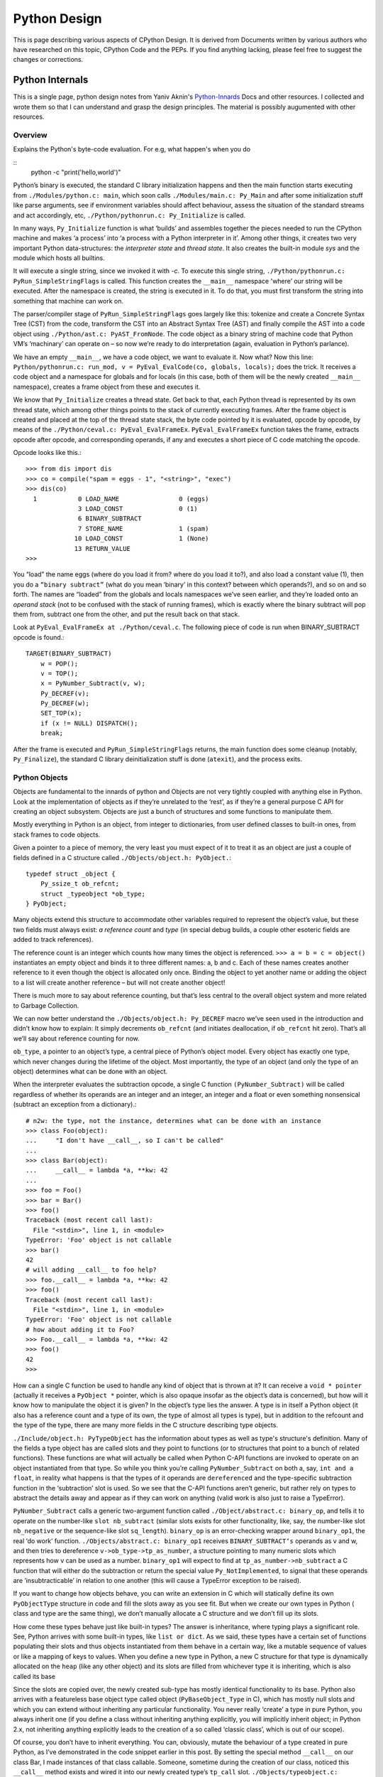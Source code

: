 ﻿=============
Python Design
=============

This is page describing various aspects of CPython Design. It is derived from
Documents written by various authors who have researched on this topic, CPython
Code and the PEPs. If you find anything lacking, please feel free to suggest
the changes or corrections.

Python Internals
================

This is a single page, python design notes from Yaniv Aknin's Python-Innards_
Docs and other resources. I collected and wrote them so that I can understand
and grasp the design principles. The material is possibly augumented with other
resources.

.. _Python-Innards: http://tech.blog.aknin.name/category/my-projects/pythons-innards/

Overview
--------

Explains the Python's byte-code evaluation. For e.g, what happen's when you do

::
	python -c "print('hello,world')"

Python’s binary is executed, the standard C library initialization happens and
then the main function starts executing from ``./Modules/python.c: main``,
which soon calls ``./Modules/main.c: Py_Main`` and after some initialization
stuff like parse arguments, see if environment variables should affect
behaviour, assess the situation of the standard streams and act accordingly,
etc, ``./Python/pythonrun.c: Py_Initialize`` is called.

In many ways, ``Py_Initialize`` function is what ‘builds’ and assembles
together the pieces needed to run the CPython machine and makes ‘a process’
into ‘a process with a Python interpreter in it’. Among other things, it
creates two very important Python data-structures: the *interpreter state* and
*thread state*. It also creates the built-in module *sys* and the module which
hosts all builtins. 

It will execute a single string, since we invoked it with *-c*. To execute this
single string, ``./Python/pythonrun.c: PyRun_SimpleStringFlags`` is called.
This function creates the ``__main__`` namespace 'where’ our string will be
executed. After the namespace is created, the string is executed in it. To do
that, you must first transform the string into something that machine can work
on.

The parser/compiler stage of ``PyRun_SimpleStringFlags`` goes largely like
this: tokenize and create a Concrete Syntax Tree (CST) from the code, transform
the CST into an Abstract Syntax Tree (AST) and finally compile the AST into a
code object using ``./Python/ast.c: PyAST_FromNode``. The code object as a
binary string of machine code that Python VM’s ‘machinary’ can operate on – so
now we’re ready to do interpretation (again, evaluation in Python’s parlance).

We have an empty ``__main__``, we have a code object, we want to evaluate it.
Now what? Now this line: ``Python/pythonrun.c: run_mod, v = PyEval_EvalCode(co, globals, locals);`` 
does the trick. It receives a code object and a namespace for globals and for
locals (in this case, both of them will be the newly created ``__main__``
namespace), creates a frame object from these and executes it.

We know that ``Py_Initialize`` creates a thread state. Get back to that, each
Python thread is represented by its own thread state, which among other things
points to the stack of currently executing frames. After the frame object is
created and placed at the top of the thread state stack, the byte code pointed
by it is evaluated, opcode by opcode, by means of the
``./Python/ceval.c: PyEval_EvalFrameEx``. ``PyEval_EvalFrameEx`` function takes
the frame, extracts opcode after opcode, and corresponding operands, if any and
executes a short piece of C code matching the opcode. 

Opcode looks like this.::

        >>> from dis import dis
        >>> co = compile("spam = eggs - 1", "<string>", "exec")
        >>> dis(co)
          1           0 LOAD_NAME                0 (eggs)
                      3 LOAD_CONST               0 (1)
                      6 BINARY_SUBTRACT
                      7 STORE_NAME               1 (spam)
                     10 LOAD_CONST               1 (None)
                     13 RETURN_VALUE
        >>>


You “load” the name eggs (where do you load it from? where do you load it to?),
and also load a constant value (1), then you do a ``“binary subtract”`` (what
do you mean ‘binary’ in this context? between which operands?), and so on and
so forth.  The names are “loaded” from the globals and locals namespaces we’ve
seen earlier, and they’re loaded onto an *operand stack* (not to be confused
with the stack of running frames), which is exactly where the binary subtract
will pop them from, subtract one from the other, and put the result back on
that stack. 

Look at ``PyEval_EvalFrameEx at ./Python/ceval.c``. The following piece of code
is run when BINARY_SUBTRACT opcode is found.::

        TARGET(BINARY_SUBTRACT)
            w = POP();
            v = TOP();
            x = PyNumber_Subtract(v, w);
            Py_DECREF(v);
            Py_DECREF(w);
            SET_TOP(x);
            if (x != NULL) DISPATCH();
            break;

After the frame is executed and ``PyRun_SimpleStringFlags`` returns, the main
function does some cleanup (notably, ``Py_Finalize``), the standard C library
deinitialization stuff is done (``atexit``), and the process exits.

Python Objects
--------------

Objects are fundamental to the innards of python and Objects are not very
tightly coupled with anything else in Python. Look at the implementation of
objects as if they’re unrelated to the ‘rest’, as if they’re a general purpose
C API for creating an object subsystem. Objects are just a bunch of structures
and some functions to manipulate them.

Mostly everything in Python is an object, from integer to dictionaries, from
user defined classes to built-in ones, from stack frames to code objects. 

Given a pointer to a piece of memory, the very least you must expect of it to
treat it as an object are just a couple of fields defined in a C structure
called ``./Objects/object.h: PyObject.``::

        typedef struct _object {
            Py_ssize_t ob_refcnt;
            struct _typeobject *ob_type;
        } PyObject;

Many objects extend this structure to accommodate other variables required to
represent the object’s value, but these two fields must always exist: *a
reference count* and *type* (in special debug builds, a couple other esoteric
fields are added to track references).

The reference count is an integer which counts how many times the object is
referenced. ``>>> a = b = c = object()`` instantiates an empty object and binds
it to three different names: a, b and c. Each of these names creates another
reference to it even though the object is allocated only once. Binding the
object to yet another name or adding the object to a list will create another
reference – but will not create another object!

There is much more to say about reference counting, but that’s less central to
the overall object system and more related to Garbage Collection. 

We can now better understand the ``./Objects/object.h: Py_DECREF`` macro we’ve
seen used in the introduction and didn’t know how to explain: It simply
decrements ``ob_refcnt`` (and initiates deallocation, if ``ob_refcnt`` hit
zero).  That’s all we’ll say about reference counting for now.

``ob_type``, a pointer to an object’s type, a central piece of Python’s object
model. Every object has exactly one type, which never changes during the
lifetime of the object. Most importantly, the type of an object (and only the
type of an object) determines what can be done with an object. 

When the interpreter evaluates the subtraction opcode, a single C function
``(PyNumber_Subtract)`` will be called regardless of whether its operands are
an integer and an integer, an integer and a float or even something nonsensical
(subtract an exception from a dictionary).::

        # n2w: the type, not the instance, determines what can be done with an instance
        >>> class Foo(object):
        ...     "I don't have __call__, so I can't be called"
        ...
        >>> class Bar(object):
        ...     __call__ = lambda *a, **kw: 42
        ...
        >>> foo = Foo()
        >>> bar = Bar()
        >>> foo()
        Traceback (most recent call last):
          File "<stdin>", line 1, in <module>
        TypeError: 'Foo' object is not callable
        >>> bar()
        42
        # will adding __call__ to foo help?
        >>> foo.__call__ = lambda *a, **kw: 42
        >>> foo()
        Traceback (most recent call last):
          File "<stdin>", line 1, in <module>
        TypeError: 'Foo' object is not callable
        # how about adding it to Foo?
        >>> Foo.__call__ = lambda *a, **kw: 42
        >>> foo()
        42
        >>>

How can a single C function be used to handle any kind of object that is thrown
at it? It can receive a ``void * pointer`` (actually it receives a ``PyObject
*`` pointer, which is also opaque insofar as the object’s data is concerned),
but how will it know how to manipulate the object it is given?  In the object’s
type lies the answer. A type is in itself a Python object (it also has a
reference count and a type of its own, the type of almost all types is type),
but in addition to the refcount and the type of the type, there are many more
fields in the C structure describing type objects.

``./Include/object.h: PyTypeObject`` has the information about types as well as
type's structure's definition. Many of the fields a type object has are called
slots and they point to functions (or to structures that point to a bunch of
related functions). These functions are what will actually be called when
Python C-API functions are invoked to operate on an object instantiated from
that type. So while you think you’re calling ``PyNumber_Subtract`` on both a,
say, ``int and a float``, in reality what happens is that the types of it
operands are ``dereferenced`` and the type-specific subtraction function in the
‘subtraction’ slot is used. So we see that the C-API functions aren’t generic,
but rather rely on types to abstract the details away and appear as if they can
work on anything (valid work is also just to raise a TypeError).

``PyNumber_Subtract`` calls a generic two-argument function called
``./Object/abstract.c: binary_op``, and tells it to operate on the number-like
``slot nb_subtract`` (similar slots exists for other functionality, like, say,
the number-like slot ``nb_negative`` or the sequence-like slot ``sq_length``).
``binary_op`` is an error-checking wrapper around ``binary_op1``, the real ‘do
work’ function.  ``./Objects/abstract.c: binary_op1`` receives
``BINARY_SUBTRACT‘s`` operands as v and w, and then tries to dereference
``v->ob_type->tp_as_number``, a structure pointing to many numeric slots which
represents how v can be used as a number. ``binary_op1`` will expect to find at
``tp_as_number->nb_subtract`` a C function that will either do the subtraction
or return the special value ``Py_NotImplemented``, to signal that these
operands are ‘insubtracticable’ in relation to one another (this will cause a
TypeError exception to be raised).

If you want to change how objects behave, you can write an extension in C which
will statically define its own ``PyObjectType`` structure in code and fill the
slots away as you see fit.  But when we create our own types in Python ( class
and type are the same thing), we don’t manually allocate a C structure and we
don’t fill up its slots. 

How come these types behave just like built-in types? The answer is
inheritance, where typing plays a significant role. See, Python arrives with
some built-in types, like ``list or dict``. As we said, these types have a
certain set of functions populating their slots and thus objects instantiated
from them behave in a certain way, like a mutable sequence of values or like a
mapping of keys to values. When you define a new type in Python, a new C
structure for that type is dynamically allocated on the ``heap`` (like any
other object) and its slots are filled from whichever type it is inheriting,
which is also called its base

Since the slots are copied over, the newly created sub-type has mostly
identical functionality to its base. Python also arrives with a featureless
base object type called object (``PyBaseObject_Type`` in C), which has mostly
null slots and which you can extend without inheriting any particular
functionality. You never really ‘create’ a type in pure Python, you always
inherit one (if you define a class without inheriting anything explicitly, you
will implicitly inherit object; in Python 2.x, not inheriting anything
explicitly leads to the creation of a so called ‘classic class’, which is out
of our scope).

Of course, you don’t have to inherit everything. You can, obviously, mutate the
behaviour of a type created in pure Python, as I’ve demonstrated in the code
snippet earlier in this post. By setting the special method ``__call__`` on our
class Bar, I made instances of that class callable. Someone, sometime during
the creation of our class, noticed this ``__call__`` method exists and wired it
into our newly created type’s ``tp_call`` slot. ``./Objects/typeobject.c:
type_new``, an elaborate and central function, is that function. 

Let’s look at a small line right at the end after the new type has been fully
created and just before returning ``fixup_slot_dispatchers(type);``. This
function iterates over the correctly named methods defined for the newly
created type and wires them to the correct slots in the type’s structure, based
on their particular name.

Another thing remains unanswered in the sea of small details: we’ve
demonstrated already that setting the method ``__call__`` on a type after it’s
created will also make objects instantiated from that type callable (even
objects already instantiated from that type). Recall that a type is an object,
and that the type of a type is type (if your head is spinning, try: 
``>>> class Foo(list): pass ; type(Foo))``. 

So when we do stuff to a class, like calling a class, or subtracting a class,
or, indeed, setting an attribute on a class, what happens is that the ``class’
object’s ob_type`` member is dereferenced, finding that the class’ type is
type. Then the ``type->tp_setattro`` slot is used to do the actual attribute
setting.  So a class, like an integer or a list can have its own
attribute-setting function. And the type-specific attribute-setting function
(``./Objects/typeobject.c: type_setattro``) calls the very same function that
``fixup_slot_dispatchers`` uses to actually do the fixup work (update_one_slot)
after it has set a new attribute on a class. 

What is happening here?::

        >>> a = object()
        >>> class C(object): pass
        ...
        >>> b = C()
        >>> a.foo = 5
        Traceback (most recent call last):
          File "<stdin>", line 1, in <module>
        AttributeError: 'object' object has no attribute 'foo'
        >>> b.foo = 5
        >>>

How I can set an arbitrary attribute to b, which is an instance of C, which is
a class inheriting object and not changing anything, and yet I can’t do the
same with a, an instance of that very same object? Some wise crackers can say:
*b* has a ``__dict__`` and *a* doesn’t, and that’s true, but how did this new
(and totally non-trivial!) functionality come from if I didn’t inherit it?!

Attributes of an object
-----------------------

An object’s attributes are other objects related to it and accessible by
invoking the . (dot) operator, like so: ``>>> my_object.attribute_name``.  A
type can define one (or more) specially named methods that will customize
attribute access to its instances and they will be wired into the type’s slots
using ``fixup_slot_dispatchers`` when the type is created.

These methods simply store the attribute as a key/value pair (attribute
name/attribute value) in some object-specific dictionary when an attribute is
set and retrieve the attribute from that dictionary when an attribute is get
(or raise an AttributeError if the dictionary doesn’t have a key matching the
requested attribute’s name).

Here is an example snippet which presents a particularly surprising behavior of
attribute access.::

        >>> print(object.__dict__)
        {'__ne__': <slot wrapper '__ne__' of 'object' objects>, ... , 
        '__ge__': <slot wrapper '__ge__' of 'object' objects>}
        >>> object.__ne__ is object.__dict__['__ne__']
        True
        >>> o = object()
        >>> o.__class__
        <class 'object'>
        >>> o.a = 1
        Traceback (most recent call last):
          File "<stdin>", line 1, in <module>
        AttributeError: 'object' object has no attribute 'a'
        >>> o.__dict__
        Traceback (most recent call last):
          File "<stdin>", line 1, in <module>
        AttributeError: 'object' object has no attribute '__dict__'
        >>> class C:
        ...     A = 1
        ...
        >>> C.__dict__['A']
        1
        >>> C.A
        1
        >>> o2 = C()
        >>> o2.a = 1
        >>> o2.__dict__
        {'a': 1}
        >>> o2.__dict__['a2'] = 2
        >>> o2.a2
        2
        >>> C.__dict__['A2'] = 2
        Traceback (most recent call last):
          File "<stdin>", line 1, in <module>
        TypeError: 'dict_proxy' object does not support item assignment
        >>> C.A2 = 2
        >>> C.__dict__['A2'] is C.A2
        True
        >>> type(C.__dict__) is type(o2.__dict__)
        False
        >>> type(C.__dict__)
        <class 'dict_proxy'>
        >>> type(o2.__dict__)
        <class 'dict'>
        >>>

We can see that object (as in, the most basic built-in type which we’ve
discussed before) has a private dictionary, and we see that stuff we access on
object as an attribute is identical to what we find in ``object.__dict__``.
Instances of object (o, in the example) don’t support arbitrary attribute
assignment and don’t have a __dict__ at all, though they do support some
attribute access (try ``o.__class__, o.__hash__``, etc; these do return
things).

After that we created our own class, C, derived from object and adding an
attribute A, and saw that A was accessible via ``C.A`` and ``C.__dict__['A']``
just the same, as expected.

We then instantiated o2 from C, and demonstrated that as expected, attribute
assignment on it indeed mutates its __dict__ and vice versa (i.e., mutations to
its __dict__ are exposed as attributes). We were then probably more surprised
to learn that even though attribute assignment on the class (C.A2) worked fine,
our class’ __dict__ is actually read-only. Finally, we saw that our ``class
__dict__`` is not of the same type as our object’s ``__dict__``, but rather an
unfamiliar beast called dict_proxy. And if all that wasn’t enough, recall the
mystery from the end of Objects 101: if plain object instances like o have no
__dict__, and C extends object without adding anything significant, why do
instances of C like o2 suddenly do have a ``__dict__``?

First, we shall look at the implementation of a ``type’s __dict__``. Looking at
the definition of ``PyObjectType`` (a zesty and highly recommended exercise),
we see a slot called ``tp_dict``, ready to accept a pointer to a dictionary.
All types must have this slot, and all types have a dictionary placed there
when ``./Objects/typeobject.c: PyType_Ready`` is called on them, either when
the interpreter is first initialized (remember ``Py_Initialize``?  It invokes
``_Py_ReadyTypes`` which calls ``PyType_Ready`` on all known types) or when the
type is created dynamically by the user (``type_new`` calls ``PyType_Ready`` on
the newborn type before returning).  
  
In fact, every name you bind within a class statement will turn up in the newly
created type’s __dict__ (see ``./Objects/typeobject.c: type_new: type->tp_dict
= dict = PyDict_Copy(dict);``). These functions use the dictionary each type
has and pointed to by ``tp_dict`` to store/retrieve the attributes, that is,
getting attributes on a type is directly wired to dictionary assignment for the
type instance’s private dictionary pointed to by the type’s structure. So far I
hope it’s been rather simple, and explains types’ attribute retrieval.

Descriptors
-----------

Descriptors play a special role in instances’ attribute access.  An object is
said to be a descriptor if it’s type has one or two slots (tp_descr_get and/or
tp_descr_set) filled with non-NULL value. These slots are wired to the special
method names __get__, __set__ and __delete__, when the type is defined in pure
Python (i.e., if you create a class which has a __get__ method it will be wired
to its *tp_descr_get* slot, and if you instantiate an object from that class, the
object is a descriptor).  

An object is said to be a data descriptor if its type has a non-NULL
tp_descr_set slot (there’s no particularly special term for a non-data
descriptor). We’ve defined descriptors, and we know how types’ dictionaries and
attribute access work. Most objects aren’t types, that is to say, their type
isn’t type, it’s something more mundane like int or dict or a user defined
class. All these rely on generic attribute access functions, which are either
set on the type explicitly or inherited from the type’s base when the type is
created.

The generic attribute-getting function (``PyObject_GenericGetAttr``) and its
algorithm is like so: 

(a) Search the accessed instance’s type’s dictionary, and then all the type’s
bases’ dictionaries. If a data descriptor was found, invoke it’s
``tp_desr_get`` function and return the results. If something else is found,
set it aside (we’ll call it X).

(b) Now search the object’s dictionary, and if something is found, return it. 

(c) If nothing was found in the object’s dictionary, inspect X, if one was set
aside at all; if X is a non-data descriptor, invoke it’s ``tp_descr_get``
function and return the result, and if it’s a plain object it returns it. 

(d) Finally, if nothing was found, it raise an ``AttributeError`` exception.  
  
So we learn that descriptors can execute code when they’re accessed as an
attribute (so when you do ``foo = o.a or o.a = foo``, a runs code).  A powerful
notion, that, and it’s used in several cases to implement some of Python’s more
‘magical’ features. 

Data-descriptors are even more powerful, as they take precedence over instance
attributes (if you have an ``object o of class C``, *class C* has a foo
data-descriptor and *o* has a foo instance attribute, when you do o.foo the
descriptor will take precedence).

While descriptors are really important and you’re advised to take the time to
understand them, for brevity and due to the well written resources I’ve just
mentioned I will explain them no further, other than show you how they behave
in the interpreter (super simple example!)::

        >>> class ShoutingInteger(int):
        ...     # __get__ implements the tp_descr_get slot
        ...     def __get__(self, instance, owner):
        ...             print('I was gotten from %s (instance of %s)'
        ...                   % (instance, owner))
        ...             return self
        ...
        >>> class Foo:
        ...     Shouting42 = ShoutingInteger(42)
        ...
        >>> foo = Foo()
        >>> 100 - foo.Shouting42
        I was gotten from <__main__.Foo object at 0xb7583c8c> (instance of <class __main__.'foo'>)
        58
        # Remember: descriptors are only searched on types!
        >>> foo.Silent666 = ShoutingInteger(666)
        >>> 100 - foo.Silent666
        -566
        >>>

We now understand that accessing attribute A on object O instantiated from
class C1 which inherits C2 which inherits C3 can return A either from O, C1, C2
or C3, depending on something called the ``method resolution order``. This way
of resolving attributes, when coupled with slot inheritance, is enough to
explain most of Python’s inheritance functionality.

We’ve seen the definition of ``PyObject``, and it most definitely didn’t have a
pointer to a dictionary, so where is the reference the object’s dictionary
stored?  If you look closely at the definition of ``PyTypeObject``, you will
see a field called ``tp_dictoffset``. This field provides a byte offset into
the C-structure allocated for objects instantiated from this type; at this
offset, a pointer to a regular Python dictionary should be found.

Under normal circumstances, when creating a new type, the size of the memory
region necessary to allocate objects of that type will be calculated, and that
size will be larger than the size of vanilla ``PyObject``. The extra room will
typically be used (among other things) to store the pointer to the dictionary
(all this happens in ``./Objects/typeobject.c`` : ``type_new, see may_add_dict
= base->tp_dictoffset == 0``; onwards).::

        >>> class C: pass
        ...
        >>> o = C()
        >>> o.foo = 'bar'
        >>> o
        <__main__.C object at 0x846b06c>
        >>>
        # break into GDB, see 'metablogging'->'tools' above
        Program received signal SIGTRAP, Trace/breakpoint trap.
        0x0012d422 in __kernel_vsyscall ()
        (gdb) p ((PyObject *)(0x846b06c))->ob_type->tp_dictoffset
        $1 = 16
        (gdb) p *((PyObject **)(((char *)0x846b06c)+16))
        $3 = {u'foo': u'bar'}
        (gdb)

We have created a new class, instantiated an object from it and set some
attribute on the object (o.foo = 'bar'), broke into gdb, dereferenced the
object’s type (C) and checked its ``tp_dictoffset`` (it was 16), and then
checked what’s to be found at the address pointed to by the pointer located at
16 bytes’ offset from the object’s C-structure, and indeed we found there a
dictionary object with the key foo pointing to the value bar.  

Of course, if you check ``tp_dictoffset`` on a type which doesn’t have a
__dict__, like object, you will find that it is zero. I define a class C
inheriting object and doing nothing much else in Python, and then I instantiate
o from that class, causing the extra memory for the dictionary pointer to be
allocated at ``tp_dictoffset``.

I then type in my interpreter ``o.__dict__``, which byte-compiles to the
``LOAD_ATTR`` opcode, which causes the ``PyObject_GetAttr`` function to be
called, which dereferences the type of *o* and finds the ``slot tp_getattro``,
which causes the default attribute searching mechanism described earlier in
this post and implemented in ``PyObject_GenericGetAttr``.

So when all that happens, what returns my object’s dictionary? I know where the
dictionary is stored, but I can see that __dict__ isn’t recursively inside
itself, so there’s a chicken and egg problem here; who gives me my dictionary
when I access __dict__ if it is not in my dictionary?

Someone who has precedence over the object’s dictionary – a descriptor. Check
this out::

        >>> class C: pass
        ...
        >>> o = C()
        >>> o.__dict__
        {}
        >>> C.__dict__['__dict__']
        <attribute '__dict__' of 'C' objects>
        >>> type(C.__dict__['__dict__'])
        <class 'getset_descriptor'>
        >>> C.__dict__['__dict__'].__get__(o, C)
        {}
        >>> C.__dict__['__dict__'].__get__(o, C) is o.__dict__
        True
        >>>

Seems like there’s something called ``getset_descriptor`` (it’s in
``./Objects/typeobject.c``), which are groups of functions implementing the
descriptor protocol and meant to be attached to an object placed in type’s
__dict__.

This descriptor will intercept all attribute access to ``o.__dict__`` on
instances of this type, and will return whatever it wants, in our case, a
reference to the dictionary found at the ``tp_dictoffset`` of o. 

This is also the explanation of the dict_proxy business we’ve seen earlier.  If
in ``tp_dict`` there’s a pointer to a plain dictionary, what causes it to be
returned wrapped in this read only proxy, and why? The __dict__ descriptor of
the type’s type type does it.::

        >>> type(C)
        <class 'type'>
        >>> type(C).__dict__['__dict__']
        <attribute '__dict__' of 'type' objects>
        >>> type(C).__dict__['__dict__'].__get__(C, type)
        <dict_proxy object at 0xb767e494>

This descriptor is a function that wraps the dictionary in a simple object that
mimics regular dictionaries’ behaviour but only allows read only access to the
dictionary it wraps.  And why is it so important to prevent people from messing
with a ``type’s __dict__``? Because a type’s namespace might hold them
specially named methods, like ``__sub__``. 

When you create a type with these specially named methods or when you set them
on the type as an attribute, the function ``update_one_slot`` will patch these
methods into one of the type’s slots, as we’ve seen in 101 for the subtraction
operation. If you were to add these methods straight into the type’s __dict__,
they won’t be wired to any slot, and you’ll have a type that looks like it has
a certain behaviour (say, has __sub__ in its dictionary), but doesn’t behave
that way. ``__slots__`` are important construct when dealing with attributes
access.

descriptors are objects whose type has their tp_descr_get and/or tp_descr_set
slots set to non-NULL. However, I also wrote, incorrectly, that descriptors
take precedence over regular instance attributes (i.e., attributes in the
object’s __dict__).  This is partly correct but misleading, as it doesn’t
distinguish non-data descriptors from data-descriptors. An object is said to be
a data descriptor if its type has its tp_descr_set slot implemented (there’s no
particularly special term for a non-data descriptor). Only data descriptors
override regular object attributes, non-data descriptors do not. 

Interpreter Threads
-------------------

Look into the Interpreter State and the Thread State structures both
implemented in `./Python/pystate.c` In many operating systems user-space code
is executed by an abstraction called threads that run inside another
abstraction called processes. The kernel is in charge of setting up and tearing
down these processes and execution threads, as well as deciding which thread
will run on which logical CPU at any given time. 

When a process invokes Py_Initialize another abstraction comes into play, and
that is the interpreter. Any Python code that runs in a process is tied to an
interpreter, you can think of the interpreter as the root of all other concepts
we’ll discuss. Python’s code base supports initializing two (or more)
completely separate interpreters that share little state with one another. This
is rather rarely done (never in the vanilla executable), because too much
subtly shared state of the interpreter core and of C extensions exists between
these ‘insulated’ interpreters. 

Anyhow, we said all execution of code occurs in a thread (or threads), and
Python’s Virtual Machine is no exception. However, Python’s Virtual Machine
itself is something which supports the notion of threading, so Python has its
own abstraction to represent Python threads. This abstraction’s implementation
is fully reliant on the kernel’s threading mechanisms, so both the kernel and
Python are aware of each Python thread and Python threads execute as separate
kernel-managed threads, running in parallel with all other threads in the
system. Uhm, almost.

Many aspects of Python’s CPython implementation are not thread safe. This is
has some benefits, like simplifying the implementation of easy-to-screw-up
pieces of code and guaranteed atomicity of many Python operations, but it also
means that a mechanism must be put in place to prevent two (or more) Pythonic
The GIL is a process-wide lock which must be held by a thread if it wants to do
anything Pythonic – effectively limiting all such work to a single thread
running on a single logical CPU at a time. Threads in Python multitask
cooperatively by relinquishing the GIL voluntarily so other threads can do
Pythonic work; this cooperation is built-in to the evaluation loop, so
ordinarily authors of Python code and some extensions don’t need to do
something special to make cooperation work (from their point of view, they are
preempted).

Do note that while a thread doesn’t use any of Python’s APIs it can (and many
threads do) run in parallel to another Pythonic thread. With the concepts of a
process (OS abstraction), interpreter(s) (Python abstraction) and threads (an
OS abstraction and a Python abstraction) in mind, let’s go inside-out by
zooming out from a single opcode outwards to the whole process. 

Let’s look again at the disassembly of the bytecode generated for the simple
statement ``spam = eggs - 1``::

        # uses 'diss'? tool.
        >>> diss("spam = eggs - 1")
          1           0 LOAD_NAME                0 (eggs)
                      3 LOAD_CONST               0 (1)
                      6 BINARY_SUBTRACT
                      7 STORE_NAME               1 (spam)
                     10 LOAD_CONST               1 (None)
                     13 RETURN_VALUE
        >>>

In addition to the actual ‘do work’ opcode BINARY_SUBTRACT, we see opcodes like
LOAD_NAME (eggs) and STORE_NAME (spam). It seems obvious that evaluating such
opcodes requires some storage room: eggs has to be loaded from somewhere, spam
has to be stored somewhere.

The inner-most data structures in which evaluation occurs are the frame object
and the code object, and they point to this storage room. When you’re “running”
Python code, you’re actually evaluating frames (recall ``ceval.c:
PyEval_EvalFrameEx``). 

In this code-structure-oriented post, the main thing we care about is the
``f_back`` field of the frame object (though many others exist). In ``frame n``
this field points to frame n-1, i.e., the frame that called us (the first frame
that was called in any particular thread, the top frame, points to NULL).
This stack of frames is unique to every thread and is anchored to the
thread-specific structure ``./Include.h/pystate.h: PyThreadState``, which
includes a pointer to the currently executing frame in that thread (the most
recently called frame, the bottom of the stack).

PyThreadState is allocated and initialized for every Python thread in a process
by ``_PyThreadState_Prealloc`` just before new thread creation is actually
requested from the underlying OS (see ``./Modules/_threadmodule.c:
thread_PyThread_start_new_thread`` and ``>>> from _thread import
start_new_thread``). Threads can be created which will not be under the
interpreter’s control; these threads won’t have a ``PyThreadState`` structure
and must never call a Python API. This isn’t so common in a Python application
but is more common when Python is embedded into another application. It is
possible to ‘Pythonize’ such foreign threads that weren’t originally created by
Python code in order to allow them to run Python code (PyThreadState will have
to be allocated for them). Finally, a bit like all frames are tied together in
a backward-going stack of previous-frame pointers, so are all thread states
tied together in a linked list of ``PyThreadState *next`` pointers.

The list of thread states is anchored to the interpreter state structure which
owns these threads. The interpreter state structure is defined at
``./Include.h/pystate.h: PyInterpreterState``, and it is created when you call
``Py_Initialize`` to initialize the Python VM in a process or
``Py_NewInterpreter`` to create a new interpreter state for multi-interpreter
processes. Note carefully that ``Py_NewInterpreter`` does not return an
interpreter state – it returns a (newly created) ``PyThreadState`` for the
single automatically created thread of the newly created interpreter. 

There’s no sense in creating a new interpreter state without at least one
thread in it, much like there’s no sense in creating a new process with no
threads in it.

Similarly to the list of threads anchored to its interpreter, so does the
interpreter structure have a next field which forms a list by linking the
interpreters to one another.This pretty much sums up our zooming out from the
resolution of a single opcode to the whole process: opcodes belong to currently
evaluating code objects (currently evaluating is specified as opposed to code
objects which are just lying around as data, waiting for the opportunity to be
called), which belong to currently evaluating frames, which belong to Pythonic
threads, which belong to interpreters. The anchor which holds the root of this
structure is the static variable ``./Python/pystate.c: interp_head``, which
points to the first interpreter state (through that all interpreters are
reachable, through each of them all thread states are reachable, and so
fourth). 

The mutex ``head_mutex`` protects ``interp_head`` and the lists it points to so
they won’t be corrupt by concurrent modifications from multiple threads (I want
it to be clear that this lock is not the GIL, it’s just the mutex for
interpreter and thread states). The macros ``HEAD_LOCK`` and ``HEAD_UNLOCK``
control this lock. ``interp_head`` is typically used when one wishes to
add/remove interpreters or threads and for special purposes. That’s because
accessing an interpreter or a thread through the head variable would get you an
interpreter state rather than the interpreter state owning the currently
running thread (just in case there’s more than one interpreter state).

A more useful variable similar to interp_head is ``./Python/pystate.c:
_PyThreadState_Current`` which points to the currently running thread state
This is how code typically accesses the correct interpreter state for itself:
first find its your own thread’s thread state, then dereference its interp
field to get to your interpreter.

There are a couple of functions that let you access this variable (get its
current value or swap it with a new one while retaining the old one) and they
require that you hold the GIL to be used. This is important, and serves as an
example of CPython’s lack of thread safety (a rather simple one, others are
hairier). If two threads are running and there was no GIL, to which thread
would this variable point? “The thread that holds the GIL” is an easy answer,
and indeed, the one that’s used. ``_PyThreadState_Current`` is set during
Python’s initialization or during a new thread’s creation to the thread state
structure that was just created. When a Pythonic thread is bootstrapped and
starts running for the very first time it can assume two things: 

* It holds the GIL and 
* It will find a correct value in _PyThreadState_Current. 

As of that moment the Pythonic thread should not relinquish the GIL and let
other threads run without first storing ``_PyThreadState_Current`` somewhere,
and should immediately re-acquire the GIL and restore
``_PyThreadState_Current`` to its old value when it wants to resume running
Pythonic code. This behaviour is what keeps ``_PyThreadState_Current`` correct
for GIL-holding threads and is so common that macros exist to do the
save-release/acquire-restore idioms (``Py_BEGIN_ALLOW_THREADS`` and
``Py_END_ALLOW_THREADS``). There’s much more to say about the GIL and
additional APIs to handle it and it’s probably also interesting to contrast it
with other Python implementation (Jython and IronPython are thread safe and do
run Pythonic threads concurrently). 

Diagram shows the relation between the state structures within a single process
hosting Python as described so far. We have in this example two interpreters
with two threads each, you can see each of these threads points to its own call
stack of frames.

.. image:: http://niltowrite.files.wordpress.com/2010/05/states4.png?w=440&h=314

Interpreter states contain several fields dealing with imported modules of that
particular interpreter, so we can talk about that when we talk about importing.

In addition to managing imports they hold bunch of pointers related to handling
Unicode codecs, a field to do with dynamic linking flags and a field to do with
TSC usage for profiling. Thread states have more fields but to me they were
more easily understood.  Not too surprisingly, they have fields that deal with
things that relate to the execution flow of a particular thread and are of too
broad a scope to fit particular frame.

Take for example the fields recursion_depth, overflow and recursion_critical,
which are meant to trap and raise a RuntimeError during overly deep recursions
before the stack of the underlying platform is exhausted and the whole process
crashes. In addition to these fields, this structure accommodates fields
related to profiling and tracing, exception handling (exceptions can be thrown
across frames), a general purpose per-thread dictionary for extensions to store
arbitrary stuff in and counters to do with deciding when a thread ran too much
and should voluntarily relinquish the GIL to let other threads run.

Naming
------

Discuss naming, which is the ability to bind names to an object, like we can
see in the statement ``a = 1`` (in other words, this article is roughly about what
many languages call variables). Naturally, naming is central to Python's
behaviour and understanding both its semantics and mechanics are important
precursors to our quickly approaching discussions of code evaluation, code
objects and stack frames.

That said, it is also a delicate subject because anyone with some programming
experience knows something about it, at least instinctively (you’ve done
something like a = 1 before, now haven’t you?).When we evaluate a = b = c = [],
we create one list and give it three different names. In formal terms, we’d say
that the newly instantiated list object is now bound to three identifiers that
refer to it. This distinction between names and the objects bound to them is
important. If we evaluate a.append(1), we will see that b and c are also
affected; we didn’t mutate a, we mutated its referent, so the mutation is
uniformly visible via any name the object was referred to.

On the other hand, if we will now do a ``b = []``, a and c will not change,
since we didn’t actually change the object which b referred to but rather did a
re-binding of the name b to a (newly created and empty) list object. Also
recall that binding is one of the ways to increase the referent’s reference
count, this is worthy of noting even though reference counting isn’t our
subject at the moment.

A name binding is commonly created by use of the assignment statement, which is
a statement that has an ‘equals’ symbol (=) in the middle, “stuff to assign to”
or targets on the left, and “stuff to be assigned” (an expression) on the
right. A target can be a name (more formally called an identifier) or a more
complex construct, like a sequence of names, an attribute reference
(primary_name.attribute) or a subscript (primary_name[subscript])

Name binding is undone with the deletion statement del, which is roughly “del
followed by comma-separated targets to unbind” 

Finally, note that name binding can be done without an assignment as bindings
are also created by ``def, class, import (and others)``, this is also of less
importance to us now.

Scope is a term relating to the visibility of an identifier throughout a block,
or a piece of Python code executed as a unit: a module, a function body and a
class definition are blocks (control-blocks like those of if and while are not
code blocks in Python). A namespace is an abstract environment where the
mapping between names and the objects they refer to is made (incidentally, in
current CPython, this is indeed implemented with the dict mapping type).
The rules of scoping determine in which namespace will a name be sought after
when it is used, or rather resolved. 

You probably know instinctively that a name bound in function foo isn’t visible
in an unrelated function bar, this is because by default names created in a
function will be stored in a namespace that will not be looked at when name
resolution happens in another, unrelated function. 

Scope determines not just when a name will be visible as it is resolved or
‘read’ (i.e., if you do spam = eggs, where will eggs come from) but also as it
is bound or ‘written’ (i.e., in the same example, where will spam go to). When
a namespace will no longer be used (for example, the private namespace of a
function which returns) all the names in it are unbound (this triggers
reference count decrease and possibly deallocation, but this doesn’t concern us
now).

Scoping rules change based on the lexical context in which code is compiled.
For example, in simpler terms, code compiled as a plain function’s body will
resolve names slightly differently when evaluated when compared with code
compiled as part of a module’s initialization code (the module top-level code).
Special statements like global and nonlocal exist and can be applied to names
thus that resolution rules for these names will change in the current code
block, we’ll look into that later. 

When Python code is evaluated, it is evaluated within three namespaces: locals,
globals and builtins. When we resolve a name, it will be sought after in the
local scope, then the global scope, then the builtin scope (then a NameError
will be raised). When we bind a name with a name binding statement (i.e., an
assignment, an import, a def, etc) the name will be bound in the local scope,
and hide any existing names in the global or builtin scope.

This hiding does not mean the hidden name was changed (formally: the hidden
name was not re-bound), it just means it is no longer visible in the current
block’s scope because the newly created binding in the local namespace
overshadows it.

We said scoping changes according to context, and one such case is when
functions are lexically nested within one another (that is, a function defined
inside the body of another function): resolution of a name from within a nested
function will first search in that function’s scope, then in the local scopes
of its outer function(s) and only then proceed normally (in the globals and
builtins) scope.

Lexical scoping is an interesting behaviour, let’s look at it closely::

        $ cat scoping.py ; python3.1
        def outer():
            a = 1
            # creating a lexically nested function bar
            def inner():
                # a is visible from outer's locals
                return a
            b = 2 # b is here for an example later on
            return inner

        # inner_nonlexical will be called from within
        #  outer_nonlexical but it is not lexically nested
        def inner_nonlexical():
            return a # a is not visible
        def outer_nonlexical():
            a = 1
            inner = inner_nonlexical
            b = 2 # b is here for an example later on
            return inner_nonlexical
        >>> from scoping import *
        >>> outer()()
        1
        >>> outer_nonlexical()()
        Traceback (most recent call last):
          File "<stdin>", line 1, in <module>
          File "scoping.py", line 13, in inner_nonlexical
            return a # a is not visible
        >>>

As the example demonstrates, a is visible in the lexically nested inner but not
in the call-stack nested but not lexically nested inner_nonlexical. I mean,
Python is dynamic, everything is runtime, how does inner_nonlexical fail if it
has the same Python code and is called in a similar fashion from within a
similar environment as the original inner was called? 

Further more, we can see that ``inner`` is actually called after ``outer`` has
terminated: how can it use a value from a namespace that was already destroyed? 

Once again, let’s look at the bytecode emitted for the simple statement
``spam = eggs - 1``::

        >>> diss("spam = eggs - 1")
          1           0 LOAD_NAME                0 (eggs)
                      3 LOAD_CONST               0 (1)
                      6 BINARY_SUBTRACT
                      7 STORE_NAME               1 (spam)
                     10 LOAD_CONST               1 (None)
                     13 RETURN_VALUE
        >>>

Recall that BINARY_SUBTRACT will pop two arguments from the value-stack and
feed them to ``PyNumber_Subtract``, which is a C function that accepts two
``PyObject * pointers`` and certainly doesn’t know anything about scoping.

What gets the arguments onto the stack are the ``LOAD_NAME`` and ``LOAD_CONST``
opcodes, and what will take the result out of the stack and into wherever it is
heading is the ``STORE_NAME`` opcode. It is opcodes like this that implement
the rules of naming and scoping, since the C code implementing them is what
will actually look into the dictionaries representing the relevant namespaces
trying to resolve the name and bring the resulting object unto the stack, or
store whatever object is to be stored into the relevant namespace.

For example, take ``LOAD_CONST``; this opcode loads a constant value unto the
value stack, but it isn’t about scoping (constants don’t have a scope, by
definition they aren’t variables and they’re never ‘hidden’).

Fortunately for you, I’ve already grepped the sources for ‘suspect’ opcodes ($
egrep -o '(LOAD|STORE)(_[A-Z]+)+' Include/opcode.h | sort) and believe I’ve
mapped out the opcodes that actually implement scoping, so we can concentrate
on the ones that really implement scoping. Note that among the list of opcodes
I chose not to address are the ones that handles attribute reference and
subscripting; I chose so since these opcodes rely on a different opcode to get
the primary reference (the name before the dot or the square brackets) on the
value stack and thus aren’t really about scoping. 

* We should discuss four pairs of opcode::

        LOAD_NAME and STORE_NAME
        LOAD_FAST and STORE_FAST
        LOAD_GLOBAL and STORE_GLOBAL
        LOAD_DEREF and STORE_DEREF

I suggest we discuss each pair along with the situations in which the compiler
chooses to emit an opcode of that pair in order to satisfy the semantics of
scoping.

This is not necessarily an exhaustive listing of these opcodes’ uses (it might
be, I’m not checking if it is or isn’t), but it should develop an understanding
of these opcodes’ behaviour and allow us to figure out other cases where the
compiler chooses the emit them on our own; so if you ever see any of these in a
disassembly, you’ll be covered.

I’d like to begin with the obvious pair, ``*_NAME``; it is simple to understand
(and I suspect it was the first to be implemented). Explaining the ``*_NAME``
pair of opcodes is easiest by writing rough versions of them in Python-like
psuedocode (you can and should read the actual implementation in
``./Python/ceval.c: PyEval_EvalFrameEx``)::

        def LOAD_NAME(name):
            try:
                return current_stack_frame.locals[name]
            except KeyError:
                try:
                    return current_stack_frame.globals[name]
                except KeyError:
                    try:
                        return current_stack_frame.builtins[name]
                    except KeyError:
                        raise NameError('name %r is not defined'
                                         % name)

        def STORE_NAME(name, value):
            current_stack_frame.locals[name] = value

While they are the ‘vanilla’ case, ``*_NAME``, in some cases they are not
emitted at all as more specialized opcodes can achieve the same functionality
in a faster manner. As we explore the other scoping-related opcodes, we will
see why. A commonly used pair of scoping related opcodes is the ``*_FAST``
pair, which were originally implemented a long time ago as a speed enhancement
over the ``*_NAME`` pair. 

These opcodes are used in cases where compile time analysis can infer that a
variable is used strictly in the local namespace. This is possible when
compiling code which is a part of a function, rather than, say, at the module
level (some subtleties apply about the meaning of ‘function’ in this context, a
class’ body may also use these opcodes under some circumstances, but this is of
no interest to us at the moment; also see the comments below).

If we can decide at compile time which names are used in precisely one
namespace, and that namespace is private to one code block, it may be easy to
implement a namespace with cheaper machinery than dictionaries. Indeed, these
opcodes rely on a local namespace implemented with a statically sized array,
which is far faster than a dictionary lookup as in the global namespace and
other namespaces.

In Python 2.x it was possible to confuse the compiler thus that it will not be
able to use these opcodes in a particular function and have to revert to
``*_NAME``, this is no longer possible in Python 3.x (also see the comments).

Let’s look at the two ``*_GLOBAL`` opcodes. LOAD_GLOBAL (but not STORE_GLOBAL)
is also generated when the compiler can infer that a name is resolved in a
function’s body but was never bound inside that body. 

This behaviour is conceptually similar to the ability to decide when a name is
both bound and resolved in a function’s body, causing the generation of the
``*_FAST`` opcodes as we’ve seen above::

        >>> def func():
        ...     a = 1
        ...     a = b
        ...     return a
        ...
        >>> diss(func)
          2           0 LOAD_CONST               1 (1)
                      3 STORE_FAST               0 (a)
          3           6 LOAD_GLOBAL              0 (b)
                      9 STORE_FAST               0 (a)
          4          12 LOAD_FAST                0 (a)
                     15 RETURN_VALUE
        >>>

As described for ``*_FAST``, we can see that *a* was bound within the function,
which places it in the local scope private to this function, which means the
``*_FAST`` opcodes can and are used for *a*. On the other hand, we can see (and
the compiler could also see…) that *b* was resolved before it was ever bound in
the function. 

The compiler figured it must either exist elsewhere or not exist at all, which
is exactly what ``LOAD_GLOBAL`` does: it bypasses the local namespace and
searches only the ``global`` and ``builtin`` namespaces (and then raises a
``NameError``).

This explanation leaves us with missing functionality: what if you’d like to
re-bind a variable in the global scope? Recall that binding a new name normally
binds it locally, so if you have a module defining foo = 1, a function setting
foo = 2 locally “hides” the global foo. 

But what if you want to re-bind the global foo? Note this is not to mutate
object referred to by foo but rather to bind the name foo in the global scope
to a different referent; if you’re not clear on the distinction between the
two, skim back in this post until we’re on the same page.

To do so, we can use the global statement which we mentioned in passing before;
this statement lets you tell the compiler to treat a name always as a global
both for resolving and for binding within a particular code block, generating
only ``*_GLOBAL`` opcodes for manipulation of that name. 

When binding is required, ``STORE_GLOBAL`` performs the new binding (or a
re-binding) in the global namespace, thus allowing Python code to explicitly
state which variables should be stored and manipulated in the global scope.
What happens if you use a variable locally, and then use the global statement
to make it global? Let’s look (slightly edited)::

        >>> def func():
        ...     a = 1
        ...     global a
        ...
        <stdin>:3: SyntaxWarning: name 'a' is assigned to before global declaration
        >>> diss(func)
          2           0 LOAD_CONST               1 (1)
                      3 STORE_GLOBAL             0 (a)
          3           6 LOAD_CONST               0 (None)
                      9 RETURN_VALUE
        >>>

The compiler still treats the name as a global all through the code block, but
warns you not to shoot yourself (and other maintainers of the code) in the
foot. Sensible.

We are left only with ``LOAD_DEREF`` and ``STORE_DEREF``. To explain these, we
have to revisit the notion of lexical scoping, which is what started our
inspection of the implementation. Recall that we said that nested functions’
resolution of names tries the namespaces’ of all lexically enclosing functions
(in order, innermost outwards) before it hits the global namespace, we also saw
an example of that in code.

So how did inner return a value resolved from this no-longer-existing namespace
of outer? When resolution of names is attempted in the global namespace (or in
builtins), the name may or may not be there, but for sure we know that the
scope is still there! How do we resolve a name in a scope which doesn’t exist?

The answer is quite nifty, and becomes apparent with a disassembly (slightly
edited) of both functions::

        # see the example above for the contents of scoping.py
        >>> from scoping import *
        # recursion added to 'diss'; you can see metablogging->tools above
        >>> diss(outer, recurse=True)
          2           0 LOAD_CONST               1 (1)
                      3 STORE_DEREF              0 (a)
          3           6 LOAD_CLOSURE             0 (a)
                      9 BUILD_TUPLE              1
                     12 LOAD_CONST               2 (<code object inner ...)
                     15 MAKE_CLOSURE             0
                     18 STORE_FAST               0 (inner)
          5          21 LOAD_CONST               3 (2)
                     24 STORE_FAST               1 (b)
          6          27 LOAD_FAST                0 (inner)
                     30 RETURN_VALUE
         
        recursing into <code object inner ...>:
          4           0 LOAD_DEREF               0 (a)
                      3 RETURN_VALUE
        >>>

We can see that outer (the outer function!) already treats a, the variable
which will be used outside of its scope, differently than it treats b, a
‘simple’ variable in its local scope.

``a`` is loaded and stored using the ``*_DEREF`` variants of the loading and
storing opcodes, in both the outer and inner functions. The secret sauce here
is that at compilation time, if a variable is seen to be resolved from a
lexically nested function, it will not be stored and will not be accessed using
the regular naming opcodes. Instead, a special object called a cell is created
to store the value of the object. When various code objects (the outer
function, the inner function, etc) will access this variable, the use of the
``*_DEREF`` opcodes will cause the cell to be accessed rather than the
namespace of the accessing code object. Since the cell is actually accessed
only after outer has finished executing, you could even define inner before a
was defined, and it would still work just the same (!).

This is automagical for name resolution, but for outer scope rebinding the
nonlocal statement exists. nonlocal was decreed by PEP 3014 and it is somewhat
similar to the global statement

``nonlocal`` explicitly declares a variable to be used from an outer scope
rather than locally, both for resolution and re-binding. It is illegal to use
nonlocal outside of a lexically nested function, and it must be nested inside a
function that defines the identifiers listed by nonlocal. 

There are several small gotchas about lexical scoping, but overall things
behave as you would probably expect (for example, you can’t cause a name to be
used locally and as a lexically nested name in the same code block, as the
collapsed snippet below demonstrates)::

        >>> def outer():
        ...     a = 1
        ...     def inner():
        ...             b = a
        ...             a = 1
        ...             return a,b
        ...     return inner
        ...
        >>> outer()()
        Traceback (most recent call last):
          File "<stdin>", line 1, in <module>
          File "<stdin>", line 4, in inner
        UnboundLocalError: local variable 'a' referenced before assignment
        >>>

This sums up the mechanics of naming and scoping. 

Byte Code
---------

The compilation of Python source code emits Python bytecode, which is evaluated
at runtime to produce whatever behaviour the programmer implemented. I guess
you can think of bytecode as ‘machine code for the Python virtual machine’, and
indeed if you look at some binary x86 machine code (like this one: 0x55 0x89
0xe5 0xb8 0x2a 0x0 0x0 0x0 0x5d) and some Python bytecode (like that one: 0x64
0x1 0x0 0x53) they look more or less like the same sort of gibberish. 

The bytecode and these fields are lumped together in an object called a code
object, our subject for this article.

You might initially confuse function objects with code objects, but shouldn’t.
Functions are higher level creatures that execute code by relying on a lower
level primitive, the code object, but adding more functionality on top of that
(in other words, every function has precisely one code object directly
associated with it, this is the function’s ``__code__`` attribute, or
``f_code`` in Python 2.x).

For example, among other things, a function keeps a reference to the global
namespace (remember that?) in which it was originally defined, and knows the
default values of arguments it receives. You can sometimes execute a code
objects without a function (see eval and exec), but then you will have to
provide it with a namespace or two to work in. 

Finally, just for accuracy’s sake, please note that ``tp_call`` of a function
object isn’t exactly like ``exec`` or ``eval``; the latter don’t pass in
arguments or provide free argument binding (more below on these).

If this doesn’t sit well with you yet, don’t panic, it just means functions’
code objects won’t necessarily be executable using eval or exec. I hope we have
that settled.

A piece of Python program text that is executed as a unit. The following are
blocks: ``a module, a function body, and a class definition``.

As usual, I don’t want to dig too deeply into compilation, but basically when a
code block is encountered, it has to be successfully transformed into an AST
(which requires mostly that its syntax will be correct), which is then passed
to ``./Python/compile.c: PyAST_Compile``, the entry point into Python’s
compilation machinary. 

You absolutely can’t run this code meaningfully without its constants, and
indeed 42 is referred to by one of the extra fields of the code object. We will
best see the interaction between the actual bytecode and the accompanying
fields as we do a manual disassembly::

        # the opcode module has a mapping of opcode
        #  byte values to their symbolic names
        >>> import opcode
        >>> def return42(): return 42
        ...
        # this is the function's code object
        >>> return42.__code__
        <code object return42 ... >
        # this is the actual bytecode
        >>> return42.__code__.co_code
        b'd\x01\x00S'
        # this is the field holding constants
        >>> return42.__code__.co_consts
        (None, 42)
        # the first opcode is LOAD_CONST
        >>> opcode.opname[return42.__code__.co_code[0]]
        'LOAD_CONST'
        # LOAD_CONST has one word as an operand
        #  let's get its value
        >>> return42.__code__.co_code[1] + \
        ... 256 * return42.__code__.co_code[2]
        1
        # and which constant can we find in offset 1?
        >>> return42.__code__.co_consts[1]
        42
        # finally, the next opcode
        >>> opcode.opname[return42.__code__.co_code[3]]
        'RETURN_VALUE'
        >>>

In addition to dis, the function show_code from the same module is useful to
look at code objects::

        >>> diss(return42)
          1           0 LOAD_CONST               1 (42)
                      3 RETURN_VALUE
        >>> ssc(return42)
        Name:              return42
        Filename:          <stdin>
        Argument count:    0
        Kw-only arguments: 0
        Number of locals:  0
        Stack size:        1
        Flags:             OPTIMIZED, NEWLOCALS, NOFREE
        Constants:
           0: None
           1: 42
        >>>

We see diss and ssc generally agree with our disassembly, though ssc further
parsed all sorts of other fields of the code object which we didn’t handle so
far (you can run dir on a code object to see them yourself). Code objects are
immutable and their fields don’t hold any references (directly or indirectly)
to mutable objects. This immutability is useful in simplifying many things, one
of which is the handling of nested code blocks.

An example of a nested code block is a class with two methods: the class is
built using a code block, and this code block nests two inner code blocks, one
for each method. 

This situation is recursively handled by creating the innermost code objects
first and treating them as constants for the enclosing code object (much like
an integer or a string literal would be treated). Now that we have seen the
relation between the bytecode and a code object field (co_consts), let’s take a
look at the myriad of other fields in a code object. Many of these fields are
just integer counters or tuples of strings representing how many or which
variables of various sorts are used in a code object. But looking to the
horizon where ceval.c and frame object evaluation is waiting for us, I can tell
you that we need an immediate and crisp understanding of all these fields and
their exact meaning, subtleties included.

* Identity or origin (strings)

co_name
        A name (a string) for this code object; for a function this would be
        the function’s name, for a class this would be the class’ name, etc.
        The compile builtin doesn’t let you specify this, so all code objects
        generated with it carry the name <module>.

co_filename

        The filename from which the code was compiled. Will be <stdin> for code
        entered in the interactive interpreter or whatever name is given as the
        second argument to compile for code objects created with compile.

* Different types of names (string tuples)

co_varnames

        A tuple containing the names of the local variables (including
        arguments). To parse this tuple properly you need to look at co_flags
        and the counter fields listed below, so you’ll know which item in the
        tuple is what kind of variable. In the ‘richest’ case, co_varnames
        contains (in order): positional argument names (including optional
        ones), keyword only argument names (again, both required and optional),
        varargs argument name (i.e., ``*args``), kwds argument name (i.e.,
        ``**kwargs``), and then any other local variable names. So you need to
        look at co_argcount, co_kwonlyargcount and co_flags to fully interpret
        this tuple.

co_cellvars

        A tuple containing the names of local variables that are stored in
        cells (discussed in the previous article) because they are referenced
        by lexically nested functions.

co_freevars

        A tuple containing the names of free variables. Generally, a free
        variable means a variable which is referenced by an expression but
        isn’t defined in it. In our case, it means a variable that is
        referenced in this code object but was defined and will be dereferenced
        to a cell in another code object (also see co_cellvars above and,
        again, the previous article).

co_names

        A tuple containing the names which aren’t covered by any of the other
        fields (they are not local variables, they are not free variables, etc)
        used by the bytecode. This includes names deemed to be in the global or
        builtin namespace as well as attributes (i.e., if you do foo.bar in a
        function, bar will be listed in its code object’s names).


* Counters and indexes (integers)

co_argcount

        The number of positional arguments the code object expects to receive,
        including those with default values. For example, def foo(a, b, c=3):
        pass would have a code object with this value set to three. The code
        object of classes accept one argument which we will explore when we
        discuss class creation.

co_kwonlyargcount

        The number of keyword arguments the code object can receive.

co_nlocals

        The number of local variables used in the code object (including
        arguments).

co_firstlineno

        The line offset where the code object’s source code began, relative to
        the module it was defined in, starting from one. In this (and some but
        not all other regards), each input line typed in the interactive
        interpreter is a module of its own.

co_stacksize

        The maximum size required of the value stack when running this object.
        This size is statically computed by the compiler (./Python/compile.c:
        stackdepth when the code object is created, by looking at all possible
        flow paths searching for the one that requires the deepest value stack.
        To illustrate this, look at the diss and ssc outputs for a = 1 and a =
        [1,2,3]. The former has at most one value on the value stack at a time,
        the latter has three, because it needs to put all three integer
        literals on the stack before building the list.

* Other stuff (various)

co_code
        A string representing the sequence of bytecode instructions, contains a
        stream of opcodes and their operands (or rather, indexes which are used
        with other code object fields to represent their operands, as we saw
        above).

co_consts
        A tuple containing the literals used by the bytecode. Remember
        everything in a code object must be immutable, running diss and ssc on
        the code snippets a=(1,2,3) versus [1,2,3] and yet again versus
        a=(1,2,3,[4,5,6]) recommended to dig this field.

co_lnotab
        A string encoding the mapping from bytecode offsets to line numbers. If
        you happen to really care how this is encoded you can either look at
        ./Python/compile.c or ./Lib/dis.py: findlinestarts.

co_flags
        An integer encoding a number of flags regarding the way this code
        object was created (which says something about how it should be
        evaluated). The list of possible flags is listed in ./Include/code.h,
        as a small example I can give CO_NESTED, which marks a code object
        which was compiled from a lexically nested function. Flags also have an
        important role in the implementation of the __future__ mechanism, which
        is still unused in Python 3.1 at the time of this writing, as no
        “future syntax” exists in Python 3.1. However, even when thinking in
        Python 3.x terms co_flags is still important as it facilitates the
        migration from the 2.x branch. In 2.x, __future__ is used when enabling
        Python 3.x like behaviour (i.e., from __future__ import print_function
        in Python 2.7 will disable the print statement and add a print function
        to the builtins module, just like in Python 3.x). If we come across
        flags from now on (in future posts), I’ll try to mention their
        relevance in the particular scenario.

co_zombieframe
        This field of the PyCodeObject struct is not exposed in the Python
        object; it (optionally) points to a stack frame object. This can aid
        performance by maintaining an association between a code object and a
        stack frame object, so as to avoid reallocation of frames by recycling
        the frame object used for a code object. There’s a detailed comment in
        ./Objects/frameobject.c explaining zombie frames and their reanimation,
        we may mention this issue again when we discuss stack frames.

The above codeobjects list is not exhaustive. More can be added based on need
and usage.  This completes the codeobjects explaination, next will be frameobjects.

Core of Python’s Virtual Machine, the “actually do work function”
``./Python/ceval.c: PyEval_EvalFrameEx``

Last hurdle on our way there is to understand the three significant stack data
structures used for CPython’s code evaluation: the call stack, the value stack
and the block stack. All three stacks are tightly coupled with the frame
object, which will also be discussed today.

In computer science, a call stack is a stack data structure that stores
information about the active subroutines of a computer program… A call stack is
composed of stack frames (…). These are machine dependent data structures
containing subroutine state information. Each stack frame corresponds to a call
to a subroutine which has not yet terminated with a return.

Since CPython implements a virtual machine, its call stack and stack frames are
dependant on this virtual machine, not on the physical machine it’s running on.

Python tends to do, this internal implementation detail is exposed to Python
code, either via the C-API or pure Python, as frame objects
(``./Include/frameobject.h: PyFrameObject``). 

We know that code execution in CPython is really the evaluation
(interpretation) of a code object, so every frame represents a
currently-being-evaluated code object. We’ll see (and already saw before) that
frame objects are linked to one another, thus forming a call stack of frames.
Finally, inside each frame object in the call stack there’s a reference to two
frame-specific stacks (not directly related to the call stack), they are the
value stack and the block stack.

The value stack (you may know this term as an ‘evaluation stack’) is where
manipulation of objects happens when object-manipulating opcodes are evaluated

We have seen the value stack before on various occasions, like in the
introduction and during our discussion of namespaces. 

Recalling an example we used before, ``BINARY_SUBTRACT`` is an opcode that
effectively pops the two top objects in the value stack, performs
``PyNumber_Subtract`` on them and sets the new top of the value stack to the
result. 

Namespace related opcodes, like ``LOAD_FAST`` or ``STORE_GLOBAL``, load values
from a namespace to the stack or store values from the stack to a namespace.
Each frame has a value stack of its own (this makes sense in several ways,
possibly the most prominent is simplicity of implementation), we’ll see later
where in the frame object the value stack is stored.

Python has a notion called a code block, which we have discussed in the article
about code objects and which is also explained here. Completely unrelatedly,
Python also has a notion of compound statements, which are statements that
contain other statements (the language reference defines compound statements
here). Compound statements consist of one or more clauses, each made of a
header and a suite. Even if the terminology wasn’t known to you until now, I
expect this is all instinctively clear to you if you have almost any Python
experience: for, try and while are a few compound statements.

In various places throughout the code, a block (sometimes “frame block”,
sometimes “basic block”) is used as a loose synonym for a clause or a suite,
making it easier to confuse suites and clauses with what’s actually a code
block or vice versa. 

Both the compilation code (./Python/compile.c) and the evaluation code
(./Python/ceval.c) are aware of various suites and have (ill-named) data
structures to deal with them; but since we’re more interested in evaluation in
this series, we won’t discuss the compilation-related details much (or at all). 

Whenever I’ll think wording might get confusing, I’ll mention the formal terms
of clause or suite alongside whatever code term we’re discussing. With all this
terminology in mind we can look at what’s contained in a frame object. 

Looking at the declaration of ``./Include/frameobject.h: PyFrameObject``, we
find (comments were trimmed and edited for your viewing pleasure)::

        typedef struct _frame {
           PyObject_VAR_HEAD
           struct _frame *f_back;   /* previous frame, or NULL */
           PyCodeObject *f_code;    /* code segment */
           PyObject *f_builtins;    /* builtin symbol table */
           PyObject *f_globals;     /* global symbol table */
           PyObject *f_locals;      /* local symbol table */
           PyObject **f_valuestack; /* points after the last local */
           PyObject **f_stacktop;   /* current top of valuestack */
           PyObject *f_trace;       /* trace function */
         
           /* used for swapping generator exceptions */
           PyObject *f_exc_type, *f_exc_value, *f_exc_traceback;
         
           PyThreadState *f_tstate; /* call stack's thread state */
           int f_lasti;             /* last instruction if called */
           int f_lineno;            /* current line # (if tracing) */
           int f_iblock;            /* index in f_blockstack */
         
           /* for try and loop blocks */
           PyTryBlock f_blockstack[CO_MAXBLOCKS];
         
           /* dynamically: locals, free vars, cells and valuestack */
           PyObject *f_localsplus[1]; /* dynamic portion */
        } PyFrameObject;

We see various fields used to store the state of this invocation of the code
object as well as maintain the call stack’s structure. Both in the C-API and in
Python these fields are all prefixed by ``f_``, though not all the fields of
the C structure PyFrameObject are exposed in the pythonic representation.

We already mentioned the relation between frame and code objects, so the f_code
field of every frame points to precisely one code object.

Insofar as structure goes, frames point backwards thus that they create a stack
(f_back) as well as point “root-wards” in the interpreter state/thread
state/call stack structure by pointing to their thread state (f_tstate), as
explained here. Finally, since you always execute Python code in the context of
three namespaces (as discussed there), frames have the f_builtins, f_globals
and f_locals fields to point to these namespaces. 

Before we dig into the other fields of a frame object, please notice frames are
a variable size Python object (they are a PyObject_VAR_HEAD). 

The reason is that when a frame object is created it should be dynamically
allocated to be large enough to contain references (pointers, really) to the
locals, cells and free variables used by its code object, as well as the value
stack needed by the code objects ‘deepest’ branch. 

Indeed, the last field of the frame object, f_localsplus (locals plus cells
plus free variables plus value stack…) is a dynamic array where all these
references are stored. ``PyFrame_New`` will show you exactly how the size of
this array is computed.

``co_nlocals``, ``co_cellvars``, ``co_freevars`` and ``co_stacksize`` – during
evaluation, all these ‘dead’ parts of the inert code object come to ‘life’ in
space allocated at the end of the frame. As we’ll probably see in the next
article, when the frame is evaluated, these references at the end of the frame
will be used to get (or set) “fast” local variables, free variables and cell
variables, as well as to the variables on the value stack (“fast” locals was
explained when we discussed namespaces). 

Looking back at the commented declaration above and given what I said here, I
believe you should now understand ``f_valuestack``, ``f_stacktop`` and
``f_localsplus``.

As you can maybe imagine, compound statements sometimes require state to be
evaluated. If we’re in a loop, we need to know where to go in case of a break
or a continue. If we’re raising an exception, we need to know where is the
innermost enclosing handler (the suite of the closest except header, in more
formal terms).

This state is stored in ``f_blockstack``, a fixed size stack of ``PyTryBlock
structures`` which keeps the current compound statement state for us
(``PyTryBlock`` is not just for try blocks; it has a ``b_type`` field to let it
handle various types of compound statements’ suites). ``f_iblock`` is an offset
to the last allocated PyTryBlock in the stack. If we need to bail out of the
current “block” (that is, the current clause), we can pop the block stack and
find the new offset in the bytecode from which we should resume evaluation in
the popped ``PyTryBlock`` (look at its b_handler and b_level fields). 

A somewhat special case is a raised exception which exhausts the block stack
without being caught, as you can imagine, in that case a handler will be sought
in the block stack of the previous frames on the call stack.

All this should easily click into place now if you read three code snippets.
First, look at this disassembly of a for statement (this would look strikingly
similar for a try statement)::

        >>> def f():
        ...     for c in 'string':
        ...             my_global_list.append(c)
        ...
        >>> diss(f)
         2           0 SETUP_LOOP              27 (to 30)
                     3 LOAD_CONST               1 ('string')
                     6 GET_ITER
               >>    7 FOR_ITER                19 (to 29)
                    10 STORE_FAST               0 (c)
         
         3          13 LOAD_GLOBAL              0 (my_global_list)
                    16 LOAD_ATTR                1 (append)
                    19 LOAD_FAST                0 (c)
                    22 CALL_FUNCTION            1
                    25 POP_TOP
                    26 JUMP_ABSOLUTE            7
               >>   29 POP_BLOCK
               >>   30 LOAD_CONST               0 (None)
                    33 RETURN_VALUE
        >>>

Look at how the opcodes ``SETUP_LOOP`` and ``POP_BLOCK`` are implemented in
``./Python/ceval.c``.

Notice that ``SETUP_LOOP`` and ``SETUP_EXCEPT`` or ``SETUP_FINALLY`` are rather
similar, they all push a block matching the relevant suite unto the block
stack, and they all utilize the same ``POP_BLOCK``::

        TARGET_WITH_IMPL(SETUP_LOOP, _setup_finally)
        TARGET_WITH_IMPL(SETUP_EXCEPT, _setup_finally)
        TARGET(SETUP_FINALLY)
        _setup_finally:
            PyFrame_BlockSetup(f, opcode, INSTR_OFFSET() + oparg,
                       STACK_LEVEL());
            DISPATCH();
         
        TARGET(POP_BLOCK)
            {
                PyTryBlock *b = PyFrame_BlockPop(f);
                UNWIND_BLOCK(b);
            }
            DISPATCH();

Finally, look at the actual implementation of ``./Object/frameobject.c:
PyFrame_BlockSetup`` and ``./Object/frameobject.c``::

        PyFrame_BlockPop:

        void
        PyFrame_BlockSetup(PyFrameObject *f, int type, int handler, int level)
        {
           PyTryBlock *b;
           if (f->f_iblock >= CO_MAXBLOCKS)
               Py_FatalError("XXX block stack overflow");
           b = &f->f_blockstack[f->f_iblock++];
           b->b_type = type;
           b->b_level = level;
           b->b_handler = handler;
        }
         
        PyTryBlock *
        PyFrame_BlockPop(PyFrameObject *f)
        {
           PyTryBlock *b;
           if (f->f_iblock <= 0)
               Py_FatalError("XXX block stack underflow");
           b = &f->f_blockstack[--f->f_iblock];
           return b;
        }

If you keep the terminology straight, ``f_blockstack`` turns out to be rather
simple. We’re left with the rather esoteric fields, some simpler, some a bit
more arcane. In the ‘simpler’ range we have f_lasti, an integer offset into the
bytecode of the last instructions executed (initialized to -1, i.e., we didn’t
execute any instruction yet).

This index lets us iterate over the opcodes in the bytecode stream. Heading
towards the ‘more arcane’ area we see f_trace and f_lineno. f_trace is a
pointer to a tracing function (see sys.settrace; think implementation of a
tracer or a debugger). ``f_lineno`` contains the line number of the line which
caused the generation of the current opcode; it is valid only when tracing
(otherwise use ``PyCode_Addr2Line``).

Last but not least, we have three exception fields (f_exc_type, f_exc_value and
f_exc_traceback), which are rather particular to generators so we’ll discuss
them when we discuss that beast (there’s a longer comment about these fields in
./Include/frameobject.h if you’re curious right now). On a parting note, we can
mention when frames are created. This happens in ./Objects/frameobject.c:
PyFrame_New, usually called from ./Python/ceval.c: PyEval_EvalCodeEx (and
./Python/ceval.c: fast_function, a specialized optimization of
PyEval_EvalCodeEx).

Frame creation occurs whenever a code object should be evaluated, which is to
say when a function is called, when a module is imported (the module’s
top-level code is executed), whenever a class is defined, for every discrete
command entered in the interactive interpreter, when the builtins eval or exec
are used and when the -c switch is used (I didn’t absolutely verify this is a
100% exhaustive list, but it think it’s rather complete).

Looking at the list in the previous paragraph, you probably realized frames are
created very often, so two optimizations are implemented to make frame creation
fast: first, code objects have a field (co_zombieframe) which allows them to
remain associated with a ‘zombie’ (dead, unused) frame object even when they’re
not evaluated. If a code object was already evaluated once, chances are it will
have a zombie frame ready to be reanimated by PyFrame_New and returned instead
of a newly allocated frame (trading some memory to reduce the number of
allocations). 

Second, allocated and entirely unused stack frames are kept in a special
free-list (./Objects/frameobject.c: free_list), frames from this list will be
used if possible, instead of actually allocating a brand new frame. This is all
kindly commented in ./Objects/frameobject.c.

./Python/ceval.c: PyEval_EvalFrameEx is important function in the Python
interpreter.

Well, as I said, this switch can be found in the rather lengthy file ceval.c,
in the rather lengthy function PyEval_EvalFrameEx, which takes more than half
the file’s lines (it’s roughly 2,250 lines, the file is about 4,400). 

PyEval_EvalFrameEx implements CPython’s evaluation loop, which is to say that
it’s a function that takes a frame object and iterates over each of the opcodes
in its associated code object, evaluating (interpreting, executing) each opcode
within the context of the given frame (this context is chiefly the associated
namespaces and interpreter/thread states). There’s more to ceval.c than
PyEval_EvalFrameEx, and we may discuss some of the other bits later in this
post (or perhaps a follow-up post), but PyEval_EvalFrameEx is obviously the
most important part of it.

Having described the evaluation loop in the previous paragraph, let’s see what
it looks like in C (edited)::

        PyEval_EvalFrameEx(PyFrameObject *f, int throwflag)
        {
            /* variable declaration and initialization stuff */
            for (;;) {
                /* do periodic housekeeping once in a few opcodes */
                opcode = NEXTOP();
                if (HAS_ARG(opcode)) oparg = NEXTARG();
                switch (opcode) {
                    case NOP:
                        goto fast_next_opcode;
                    /* lots of more complex opcode implementations */
                    default:
                        /* become rather unhappy */
                }
                /* handle exceptions or runtime errors, if any */
            }
            /* we are finished, pop the frame stack */
            tstate->frame = f->f_back;
            return retval;
        }

As you can see, iteration over opcodes is infinite (forever: fetch next opcode,
do stuff), breaking out of the loop must be done explicitly.

CPython (reasonably) assumes that evaluated bytecode is correct in the sense
that it terminates itself by raising an exception, returning a value, etc.
Indeed, if you were to synthesize a code object without a RETURN_VALUE at its
end and execute it (exercise to reader: how?1), you’re likely to execute
rubbish, reach the default handler (raises a SystemError) or maybe even
segfault the interpreter (I didn’t check this thoroughly, but it looks
plausible).

In order for you to be able to get a feel for what more serious opcode
implementations look like, here’s the (edited) implementation of three more
opcodes, illustrating a few more principles::

        case BINARY_SUBTRACT:
            w = *--stack_pointer; /* value stack POP */
            v = stack_pointer[-1];
            x = PyNumber_Subtract(v, w);
            stack_pointer[-1] = x; /* value stack SET_TOP */
            if (x != NULL) continue;
            break;
        case LOAD_CONST:
            x = PyTuple_GetItem(f->f_code->co_consts, oparg);
            *stack_pointer++ = x; /* value stack PUSH */
            goto fast_next_opcode;
        case SETUP_LOOP:
        case SETUP_EXCEPT:
        case SETUP_FINALLY:
            PyFrame_BlockSetup(f, opcode, INSTR_OFFSET() + oparg,
                       STACK_LEVEL());
            continue;

We see several things. First, we see a typical value manipulation opcode,
BINARY_SUBTRACT. This opcode (and many others) works with values on the value
stack as well as with a few temporary variables, using CPython’s C-API abstract
object layer (in our case, a function from the number-like object abstraction)
to replace the two top values on the value stack with the single value
resulting from subtraction. 

As you can see, a small set of temporary variables, such as v, w and x are used
(and reused, and reused…) as the registers of the CPython VM.

The variable stack_pointer represents the current bottom of the stack (the next
free pointer in the stack). This variable is initialized at the beginning of
the function like so: stack_pointer = f->f_stacktop;

In essence, together with the room reserved in the frame object for that
purpose, the value stack is this pointer. To make things simpler and more
readable, the real (unedited by me) code of ceval.c defines several value stack
manipulation/observation macros, like PUSH, TOP or EMPTY. 

Next, we see a very simple opcode that loads values from somewhere into the
valuestack. I chose to quote LOAD_CONST because it’s very brief and simple,
although it’s not really a namespace related opcode.

“Real” namespace opcodes load values into the value stack from a namespace and
store values from the value stack into a namespace; LOAD_CONST loads constants,
but doesn’t fetch them from a namespace and has no STORE_CONST counterpart (we
explored all this at length in the article about namespaces).

The final opcode I chose to show is actually the single implementation of
several different control-flow related opcodes (SETUP_LOOP, SETUP_EXCEPT and
SETUP_FINALLY), which offload all details of their implementation to the block
stack manipulation function PyFrame_BlockSetup; we discussed the block stack in
our discussion of interpreter stacks.

Something we can observe looking at these implementations is that different
opcodes exit the switch statement differently. Some simply break, and let the
code after the switch resume. 

Some use continue to start the for loop from the beginning. Some goto various
labels in the function. Each exit has different semantic meaning. 

If you break out of the switch (the ‘normal’ route), various checks will be
made to see if some special behaviour should be performed – maybe a code block
has ended, maybe an exception was raised, maybe we’re ready to return a value. 
Continuing the loop or going to a label lets certain opcodes take various
shortcuts; no use checking for an exception after a NOP or a LOAD_CONST, for
instance.

If you look at the code itself, you will see that none of the case expressions
for the big switch are really there. The code for the NOP opcode is actually
(remember this series is about Python 3.x unless noted otherwise, so this
snippet is from Python 3.1.2)::

        TARGET(NOP)
            FAST_DISPATCH();

TARGET? FAST_DISPATCH? What are these? Let me explain. Things may become
clearer if we’d look for a moment at the implementation of the NOP opcode in
ceval.c of Python 2.x. Over there the code for NOP looks more like the samples
I’ve shown you so far, and it actually seems to me that the code of ceval.c
gets simpler and simpler as we look backwards at older revisions of it.

The reason is that although I think PyEval_EvalFrameEx was originally written
as a really exceptionally straightforward piece of code, over the years some
necessary complexity crept into it as various optimizations and improvements
were implemented (I’ll collectively call them ‘additions’ from now on, for lack
of a better term).

To further complicate matters, many of these additions are compiled
conditionally with preprocessor directives, so several things are implemented
in more than one way in the same source file. I can understand trading
simplicity to optimize a tight loop which is used very often, and the
evaluation loop is probably one of the more used loops in CPython (and probably
as tight as its contributors could make it). So while this is all very
warranted, it doesn’t help the readability of the code. Anyway, I’d like to
enumerate these additions here explicitly (some in more depth than others);
this should aid future discussion of ceval.c, as well as prevent me from
feeling like I’m hiding too many important things with my free spirited editing
of quoted code.

Fortunately, most if not all these additions are very well commented -actually,
some of the explanations below will be just summaries or even taken verbatim
from these comments, as I believe that they’re accurate (eek!). So, as you read
``PyEval_EvalFrameEx`` (and indeed ceval.c in general), you’re likely to run
into any of these

“Threaded Code” (Computed-GOTOs)
--------------------------------

Let’s start with the addition that gave us TARGET, FAST_DISPATCH and a few
other macros. The evaluation loop uses a “switch” statement, which decent
compilers optimize as a single indirect branch instruction with a lookup table
of addresses. Alas, since we’re switching over rapidly changing opcodes (it’s
uncommon to have the same opcode repeat), this would have an adverse effect on
the success rate of CPU branch prediction. 

Fortunately gcc supports the use of C-goto labels as values, which you can
generally pass around and place in an array (restrictions apply!). Using an
array of adresses in memory obtained from labels, as you can see in
./Python/opcode_targets.h, we create an explicit jump table and place an
explicit indirect jump instruction at the end of each opcode. This improves the
success rate of CPU prediction and can yield as much as 20% boost in
performance.

Thus, for example, the NOP opcode is implemented in the code like so::

        TARGET(NOP)
            FAST_DISPATCH();

In the simpler scenario, this would expand to a plain case statement and a
goto, like so::

        case NOP:
            goto fast_next_opcode;

But when threaded code is in use, that snippet would expand to (I highlighted
the lines where we actually move on to the next opcode, using the dispatch
table of label-values)::

        TARGET_NOP:
            opcode = NOP;
            if (HAS_ARG(NOP))
                oparg = NEXTARG();
        case NOP:
            {
                if (!_Py_TracingPossible) {
                    f->f_lasti = INSTR_OFFSET();
                    goto *opcode_targets[*next_instr++];
                }
                goto fast_next_opcode;
            }


Same behaviour, somewhat more complicated implementation, up to 20% faster
Python. Nifty.

Opcode Prediction
-----------------

Some opcodes tend to come in pairs. For example, COMPARE_OP is often followed
by JUMP_IF_FALSE or JUMP_IF_TRUE, themselves often followed by a POP_TOP. 

What’s more, there are situations where you can determine that a particular
next-opcode can be run immediately after the execution of the current opcode,
without going through the ‘outer’ (and expensive) parts of the evaluation loop.

``PREDICT`` (and a few others) are a set of macros that explicitly peek at the
next opcode and jump to it if possible, shortcutting most of the loop in this
fashion (i.e., ``if (*next_instr == op) goto PRED_##op)``.

Note that there is no relation to real hardware here, these are simply
hardcoded conditional jumps, not an exploitation of some mechanism in the
underlying CPU (in particular, it has nothing to do with “Threaded Code”
described above).

Low Level Tracing
-----------------

An addition primarily geared towards those developing CPython (or suffering
from a horrible, horrible bug), Low Level Tracing is controlled by the LLTRACE
preprocessor name, which is enabled by default on debug builds of CPython (see
--with-pydebug). As explained in ./Misc/SpecialBuilds.txt: when this feature is
compiled-in, PyEval_EvalFrameEx checks the frame’s global namespace for the
variable __lltrace__. 

If such a variable is found, mounds of information about what the interpreter
is doing are sprayed to stdout, such as every opcode and opcode argument and
values pushed onto and popped off the value stack. Not useful very often, but
very useful when needed.

This is the what the low level trace output looks like (slightly edited)::

        >>> def f():
        ...     global a
        ...     return a - 5
        ...
        >>> dis(f)
          3           0 LOAD_GLOBAL              0 (a)
                      3 LOAD_CONST               1 (5)
                      6 BINARY_SUBTRACT
                      7 RETURN_VALUE
        >>> exec(f.__code__, {'__lltrace__': 'foo', 'a': 10})
        0: 116, 0
        push 10
        3: 100, 1
        push 5
        6: 24
        pop 5
        7: 83
        pop 5
        # trace of the end of exec() removed
        >>>

As you can guess, you’re seeing a real-time disassembly of what’s going through
the VM as well as stack operations. For example, the first line says: line 0,
do opcode 116 (LOAD_GLOBAL) with the operand 0 (expands to the global variable
a), and so on, and so forth. This is a bit like (well, little more than) adding
a bunch of printf calls to the heart of VM.

Advanced Profiling
------------------

Under this heading I’d like to briefly discuss several profiling related
additions. The first relies on the fact that some processors (notably Pentium
descendants and at least some PowerPCs) have built-in wall time measurement
capabilities which are cheap and precise (correct me if I’m wrong).

As an aid in the development of a high-performance CPython implementation,
Python 2.4′s ceval.c was instrumented with the ability to collect per-opcode
profiling statistics using these counters.

This instrumentation is controlled by the somewhat misnamed --with-tsc
configuration flag (TSC is an Intel Pentium specific name, and this feature is
more general than that). Calling sys.settscdump(True) on an instrumented
interpreter will cause the function ./Python/ceval.c: dump_tsc to print these
statistics every time the evaluation loop loops.

The second advanced profiling feature is Dynamic Execution Profiling. This is
only available if Python was built with the DYNAMIC_EXECUTION_PROFILE
preprocessor name. 

As ./Tools/scripts/analyze_dxp.py says, [this] will tell you which opcodes have
been executed most frequently in the current process, and, if Python was also
built with -DDXPAIRS, will tell you which instruction _pairs_ were executed
most frequently, which may help in choosing new instructions. 

One last thing to add here is that enabling Dynamic Execution Profiling
implicitly disables the “Threaded Code” addition.

The third and last addition in this category is function call profiling,
controlled by the preprocessor name CALL_PROFILE. Quoting
./Misc/SpecialBuilds.txt again: When this name is defined, the ceval mainloop
and helper functions count the number of function calls made. It keeps detailed
statistics about what kind of object was called and whether the call hit any of
the special fast paths in the code.

Two preprocessor names, USE_STACKCHECK and CHECKEXC include extra assertions.
Testing an interpreter with these enabled may catch a subtle bug or regression,
but they are usually disabled as they’re too expensive.

That's the end of how eval loop operates.

---- 

.. raw:: html

    <div id="disqus_thread"></div>
    <script type="text/javascript">
        var disqus_shortname = 'uthcode';
        (function() {
            var dsq = document.createElement('script'); dsq.type = 'text/javascript'; dsq.async = true;
            dsq.src = 'http://' + disqus_shortname + '.disqus.com/embed.js';
            (document.getElementsByTagName('head')[0] || document.getElementsByTagName('body')[0]).appendChild(dsq);
        })();
    </script>
    <noscript>Please enable JavaScript to view the <a href="http://disqus.com/?ref_noscript">comments powered by Disqus.</a></noscript>
    <a href="http://disqus.com" class="dsq-brlink">Comments by <span class="logo-disqus">Disqus</span></a>
